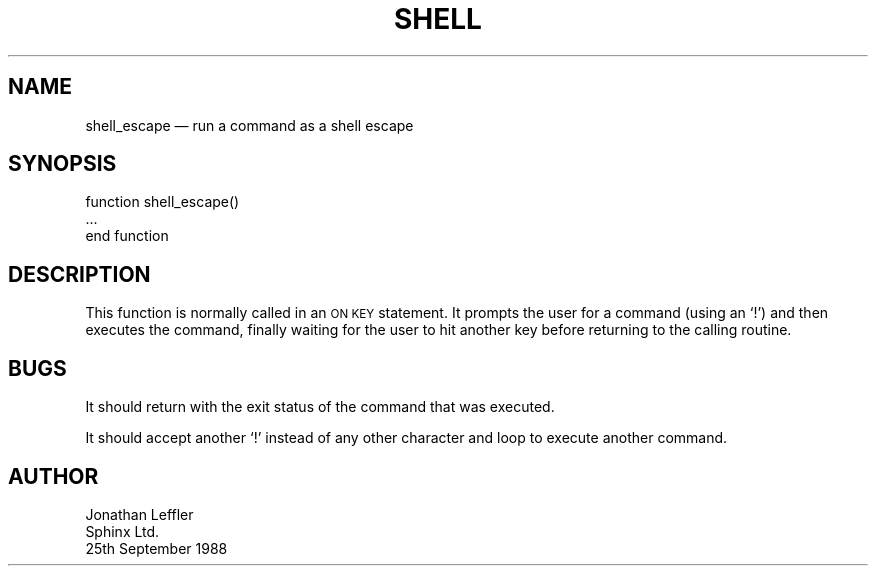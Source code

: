 '\" @(#)$Id: shell.man,v 1.1.1.1 2002-06-15 05:07:10 afalout Exp $
'\" @(#)Manual page: General Library -- Run a shell escape
.ds fC "Version: $Revision: 1.1.1.1 $ ($Date: 2002-06-15 05:07:10 $)
.TH SHELL 3S "Sphinx Informix Tools"
.SH NAME
shell_escape \(em run a command as a shell escape
.SH SYNOPSIS
function shell_escape()
 ...
.br
end function
.SH DESCRIPTION
This function is normally called in an \s-2ON KEY\s0 statement.
It prompts the user for a command (using an `!') and then executes the command, finally waiting for the user
to hit another key before returning to the calling routine.
.SH BUGS
It should return with the exit status of the command that was executed.
.P
It should accept another `!' instead of any other character and loop to execute another command.
.SH AUTHOR
Jonathan Leffler
.br
Sphinx Ltd.
.br
25th September 1988
